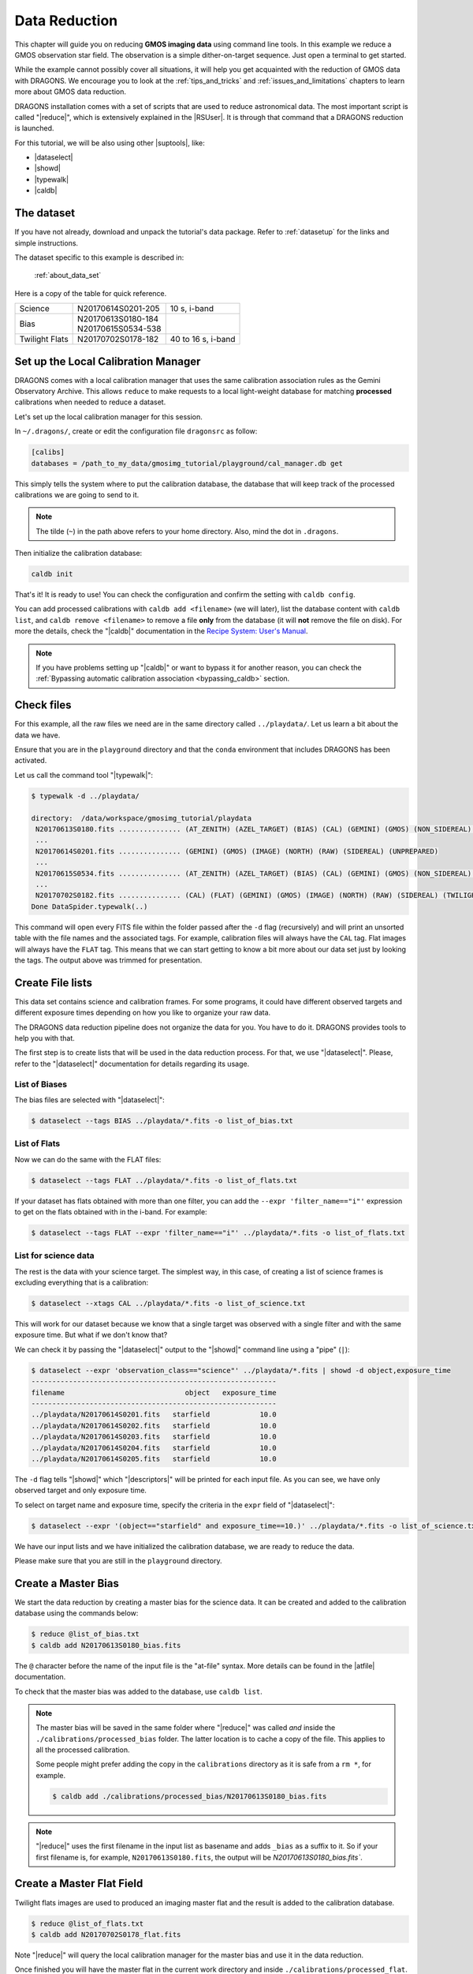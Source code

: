 .. 02_data_reduction.rst

.. _command_line_data_reduction:

**************
Data Reduction
**************

This chapter will guide you on reducing **GMOS imaging data** using
command line tools. In this example we reduce a GMOS observation star field.
The observation is a simple dither-on-target sequence.
Just open a terminal to get started.

While the example cannot possibly cover all situations, it will help you get
acquainted with the reduction of GMOS data with DRAGONS. We encourage you to
look at the :ref:`tips_and_tricks` and :ref:`issues_and_limitations` chapters to
learn more about GMOS data reduction.

DRAGONS installation comes with a set of scripts that are used to
reduce astronomical data. The most important script is called
"|reduce|", which is extensively explained in the |RSUser|.
It is through that command that a DRAGONS reduction is launched.

For this tutorial, we will be also using other |suptools|,
like:

* |dataselect|
* |showd|
* |typewalk|
* |caldb|


The dataset
===========

If you have not already, download and unpack the tutorial's data package.
Refer to :ref:`datasetup` for the links and simple instructions.

The dataset specific to this example is described in:

    :ref:`about_data_set`

Here is a copy of the table for quick reference.

+---------------+---------------------+--------------------------------+
| Science       || N20170614S0201-205 || 10 s, i-band                  |
+---------------+---------------------+--------------------------------+
| Bias          || N20170613S0180-184 |                                |
|               || N20170615S0534-538 |                                |
+---------------+---------------------+--------------------------------+
| Twilight Flats|| N20170702S0178-182 || 40 to 16 s, i-band            |
+---------------+---------------------+--------------------------------+



.. _setup_caldb:

Set up the Local Calibration Manager
====================================

DRAGONS comes with a local calibration manager that uses the same calibration
association rules as the Gemini Observatory Archive. This allows ``reduce``
to make requests to a local light-weight database for matching **processed**
calibrations when needed to reduce a dataset.

Let's set up the local calibration manager for this session.

In ``~/.dragons/``, create or edit the configuration file ``dragonsrc`` as
follow:

.. code-block:: none

    [calibs]
    databases = /path_to_my_data/gmosimg_tutorial/playground/cal_manager.db get

This simply tells the system where to put the calibration database, the
database that will keep track of the processed calibrations we are going to
send to it.

..  note:: The tilde (``~``) in the path above refers to your home directory.
    Also, mind the dot in ``.dragons``.

Then initialize the calibration database:

.. code-block:: bash

    caldb init

That's it! It is ready to use!  You can check the configuration and confirm
the setting with ``caldb config``.

You can add processed calibrations with ``caldb add <filename>`` (we will
later), list the database content with ``caldb list``, and
``caldb remove <filename>`` to remove a file **only** from the database
(it will **not** remove the file on disk). For more the details, check the
"|caldb|" documentation in the
`Recipe System: User's Manual <https://dragons-recipe-system-users-manual.readthedocs.io/>`_.

.. note:: If you have problems setting up "|caldb|" or want to bypass it for
      another reason, you can check the
      :ref:`Bypassing automatic calibration association <bypassing_caldb>`
      section.


.. _check_files:

Check files
===========

For this example, all the raw files we need are in the same directory called
``../playdata/``. Let us learn a bit about the data we have.

Ensure that you are in the ``playground`` directory and that the ``conda``
environment that includes DRAGONS has been activated.

Let us call the command tool "|typewalk|":

..  code-block:: bash

    $ typewalk -d ../playdata/

    directory:  /data/workspace/gmosimg_tutorial/playdata
     N20170613S0180.fits ............... (AT_ZENITH) (AZEL_TARGET) (BIAS) (CAL) (GEMINI) (GMOS) (NON_SIDEREAL) (NORTH) (RAW) (UNPREPARED)
     ...
     N20170614S0201.fits ............... (GEMINI) (GMOS) (IMAGE) (NORTH) (RAW) (SIDEREAL) (UNPREPARED)
     ...
     N20170615S0534.fits ............... (AT_ZENITH) (AZEL_TARGET) (BIAS) (CAL) (GEMINI) (GMOS) (NON_SIDEREAL) (NORTH) (RAW) (UNPREPARED)
     ...
     N20170702S0182.fits ............... (CAL) (FLAT) (GEMINI) (GMOS) (IMAGE) (NORTH) (RAW) (SIDEREAL) (TWILIGHT) (UNPREPARED)
    Done DataSpider.typewalk(..)


This command will open every FITS file within the folder passed after the ``-d``
flag (recursively) and will print an unsorted table with the file names and the
associated tags. For example, calibration files will always have the ``CAL``
tag. Flat images will always have the ``FLAT`` tag. This means that we can start
getting to know a bit more about our data set just by looking the tags. The
output above was trimmed for presentation.


.. _create_file_lists:

Create File lists
=================

This data set contains science and calibration frames. For some programs, it
could have different observed targets and different exposure times depending
on how you like to organize your raw data.

The DRAGONS data reduction pipeline does not organize the data for you. You
have to do it. DRAGONS provides tools to help you with that.

The first step is to create lists that will be used in the data reduction
process. For that, we use "|dataselect|". Please, refer to the "|dataselect|"
documentation for details regarding its usage.

List of Biases
--------------

The bias files are selected with "|dataselect|":

..  code-block:: bash

    $ dataselect --tags BIAS ../playdata/*.fits -o list_of_bias.txt

List of Flats
-------------

Now we can do the same with the FLAT files:

..  code-block:: bash

    $ dataselect --tags FLAT ../playdata/*.fits -o list_of_flats.txt


If your dataset has flats obtained with more than one filter, you can add the
``--expr 'filter_name=="i"'`` expression to get on the flats obtained with in
the i-band. For example:

.. code-block:: bash

    $ dataselect --tags FLAT --expr 'filter_name=="i"' ../playdata/*.fits -o list_of_flats.txt


List for science data
---------------------

The rest is the data with your science target. The simplest way, in this case,
of creating a list of science frames is excluding everything that is a
calibration:

.. code-block:: bash

    $ dataselect --xtags CAL ../playdata/*.fits -o list_of_science.txt


This will work for our dataset because we know that a single target was observed
with a single filter and with the same exposure time. But what if we don't know
that?

We can check it by passing the "|dataselect|" output to the "|showd|" command
line using a "pipe" (``|``):

..  code-block:: bash

    $ dataselect --expr 'observation_class=="science"' ../playdata/*.fits | showd -d object,exposure_time
    -----------------------------------------------------------
    filename                             object   exposure_time
    -----------------------------------------------------------
    ../playdata/N20170614S0201.fits   starfield            10.0
    ../playdata/N20170614S0202.fits   starfield            10.0
    ../playdata/N20170614S0203.fits   starfield            10.0
    ../playdata/N20170614S0204.fits   starfield            10.0
    ../playdata/N20170614S0205.fits   starfield            10.0


The ``-d`` flag tells "|showd|" which "|descriptors|" will be printed for
each input file. As you can see, we have only observed target and only
exposure time.

To select on target name and exposure time, specify the criteria in the
``expr`` field of "|dataselect|":

.. code-block:: bash

   $ dataselect --expr '(object=="starfield" and exposure_time==10.)' ../playdata/*.fits -o list_of_science.txt


We have our input lists and we have initialized the calibration database, we
are ready to reduce the data.

Please make sure that you are still in the ``playground`` directory.


.. _make_master_bias:

Create a Master Bias
====================

We start the data reduction by creating a master bias for the science data.
It can be created and added to the calibration database using the commands below:

..  code-block:: bash

   $ reduce @list_of_bias.txt
   $ caldb add N20170613S0180_bias.fits


The ``@`` character before the name of the input file is the "at-file" syntax.
More details can be found in the |atfile| documentation.

To check that the master bias was added to the database, use ``caldb list``.


.. note::
    The master bias will be saved in the same folder where "|reduce|" was
    called *and* inside the ``./calibrations/processed_bias`` folder. The latter
    location is to cache a copy of the file. This applies to all the processed
    calibration.

    Some people might prefer adding the copy in the ``calibrations`` directory
    as it is safe from a ``rm *``, for example.

    .. code-block:: bash

        $ caldb add ./calibrations/processed_bias/N20170613S0180_bias.fits

.. note::
    "|reduce|" uses the first filename in the input list as basename and adds
    ``_bias`` as a suffix to it. So if your first filename is, for example,
    ``N20170613S0180.fits``, the output will be `N20170613S0180_bias.fits``.


.. _process_flat_files:

Create a Master Flat Field
==========================

Twilight flats images are used to produced an imaging master flat and the
result is added to the calibration database.

..  code-block:: bash

   $ reduce @list_of_flats.txt
   $ caldb add N20170702S0178_flat.fits


Note "|reduce|" will query the local calibration manager for the master bias
and use it in the data reduction.

Once finished you will have the master flat in the current work directory and
inside ``./calibrations/processed_flat``. It will have a ``_flat`` suffix.


Create Master Fringe Frame
==========================

.. warning:: The dataset used in this tutorial does not require fringe
    correction so we skip this step.  To find out how to produce a master
    fringe frame, see :ref:`process_fringe_frame` in the
    :ref:`tips_and_tricks` chapter.


.. _processing_science_files:

Reduce Science Images
=====================

Once we have our calibration files processed and added to the database, we can
run ``reduce`` on our science data:

.. code-block:: bash

   $ reduce @list_of_science.txt

This command will generate bias and flat corrected files and will stack them.
If a fringe frames is needed this command will apply the correction.  The stacked
image will have the ``_stack`` suffix.

The output stack units are in electrons (header keyword BUNIT=electrons).
The output stack is stored in a multi-extension FITS (MEF) file.  The science
signal is in the "SCI" extension, the variance is in the "VAR" extension, and
the data quality plane (mask) is in the "DQ" extension.


.. note::  Depending on your version of Astropy, you might see a lot of
    Astropy warnings about headers and coordinates system.  You can safely
    ignore them.

Below are one of the raw images and the final stack:

.. figure:: _static/img/N20170614S0201.png
   :align: center

   One of the multi-extensions files.


.. figure:: _static/img/N20170614S0201_stack.png
   :align: center

   Final stacked image. The light-gray area represents the
   masked pixels.

